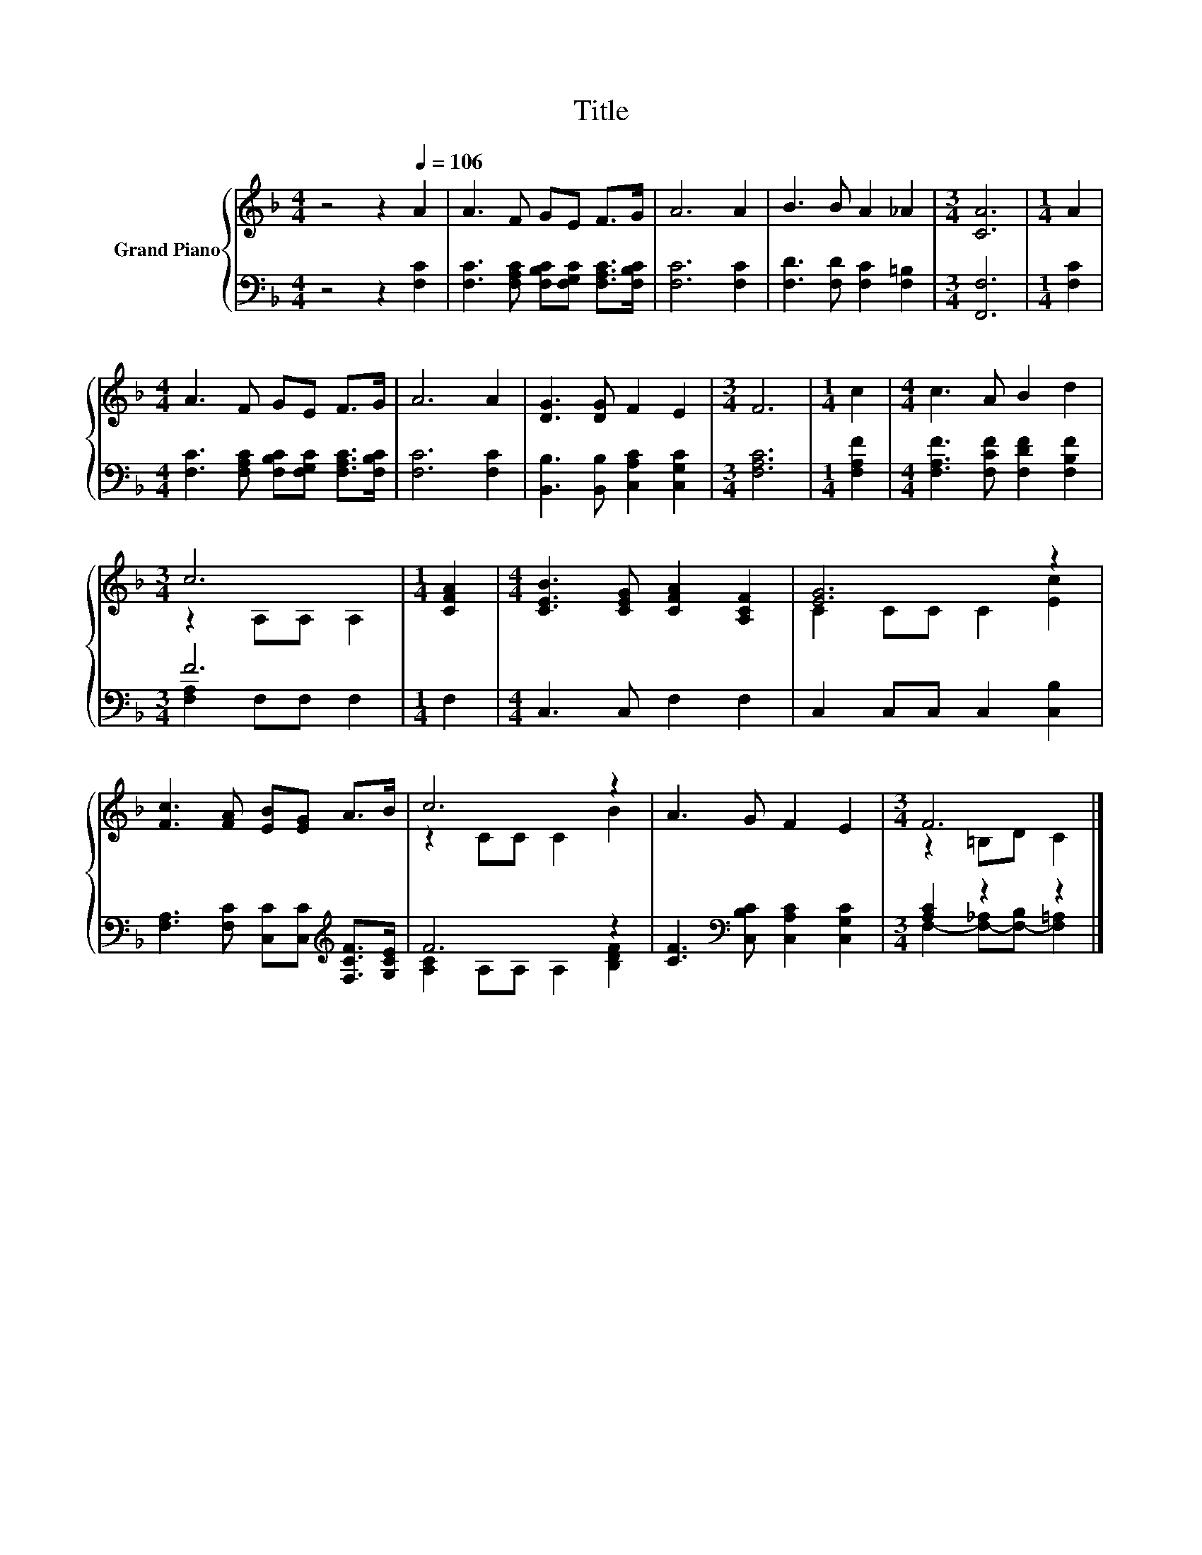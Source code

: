 X:1
T:Title
%%score { ( 1 3 ) | ( 2 4 ) }
L:1/8
M:4/4
K:F
V:1 treble nm="Grand Piano"
V:3 treble 
V:2 bass 
V:4 bass 
V:1
 z4 z2[Q:1/4=106] A2 | A3 F GE F>G | A6 A2 | B3 B A2 _A2 |[M:3/4] [CA]6 |[M:1/4] A2 | %6
[M:4/4] A3 F GE F>G | A6 A2 | [DG]3 [DG] F2 E2 |[M:3/4] F6 |[M:1/4] c2 |[M:4/4] c3 A B2 d2 | %12
[M:3/4] c6 |[M:1/4] [CFA]2 |[M:4/4] [CEB]3 [CEG] [CFA]2 [A,CF]2 | [EG]6 z2 | %16
 [Fc]3 [FA] [EB][EG] A>B | c6 z2 | A3 G F2 E2 |[M:3/4] F6 |] %20
V:2
 z4 z2 [F,C]2 | [F,C]3 [F,A,C] [F,B,C][F,G,C] [F,A,C]>[F,B,C] | [F,C]6 [F,C]2 | %3
 [F,D]3 [F,D] [F,C]2 [F,=B,]2 |[M:3/4] [F,,F,]6 |[M:1/4] [F,C]2 | %6
[M:4/4] [F,C]3 [F,A,C] [F,B,C][F,G,C] [F,A,C]>[F,B,C] | [F,C]6 [F,C]2 | %8
 [B,,B,]3 [B,,B,] [C,A,C]2 [C,G,C]2 |[M:3/4] [F,A,C]6 |[M:1/4] [F,A,F]2 | %11
[M:4/4] [F,A,F]3 [F,CF] [F,DF]2 [F,B,F]2 |[M:3/4] F6 |[M:1/4] F,2 |[M:4/4] C,3 C, F,2 F,2 | %15
 C,2 C,C, C,2 [C,B,]2 | [F,A,]3 [F,C] [C,C][C,C][K:treble] [F,CF]>[G,CE] | F6 z2 | %18
 [CF]3[K:bass] [C,B,C] [C,A,C]2 [C,G,C]2 |[M:3/4] [A,C]2 z2 z2 |] %20
V:3
 x8 | x8 | x8 | x8 |[M:3/4] x6 |[M:1/4] x2 |[M:4/4] x8 | x8 | x8 |[M:3/4] x6 |[M:1/4] x2 | %11
[M:4/4] x8 |[M:3/4] z2 A,A, A,2 |[M:1/4] x2 |[M:4/4] x8 | C2 CC C2 [Ec]2 | x8 | z2 CC C2 B2 | x8 | %19
[M:3/4] z2 =B,D C2 |] %20
V:4
 x8 | x8 | x8 | x8 |[M:3/4] x6 |[M:1/4] x2 |[M:4/4] x8 | x8 | x8 |[M:3/4] x6 |[M:1/4] x2 | %11
[M:4/4] x8 |[M:3/4] [F,A,]2 F,F, F,2 |[M:1/4] x2 |[M:4/4] x8 | x8 | x6[K:treble] x2 | %17
 [A,C]2 A,A, A,2 [B,DF]2 | x3[K:bass] x5 |[M:3/4] F,2- [F,-_A,][F,-B,] [F,=A,]2 |] %20

